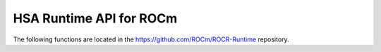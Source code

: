.. meta::
  :description: This chapter lists user-mode API interfaces and libraries
                necessary for host applications to launch compute kernels to
                available HSA ROCm kernel agents.
  :keywords: AMD, ROCm, HIP, HSA, ROCR runtime, virtual memory management

*******************************************************************************
HSA Runtime API for ROCm
*******************************************************************************

The following functions are located in the https://github.com/ROCm/ROCR-Runtime repository.

.. doxygenfunction:: hsa_amd_vmem_address_reserve

.. doxygenfunction:: hsa_amd_vmem_address_free

.. doxygenfunction:: hsa_amd_vmem_handle_create

.. doxygenfunction:: hsa_amd_vmem_handle_release

.. doxygenfunction:: hsa_amd_vmem_map

.. doxygenfunction:: hsa_amd_vmem_unmap

.. doxygenfunction:: hsa_amd_vmem_set_access

.. doxygenfunction:: hsa_amd_vmem_get_access

.. doxygenfunction:: hsa_amd_vmem_export_shareable_handle

.. doxygenfunction:: hsa_amd_vmem_import_shareable_handle

.. doxygenfunction:: hsa_amd_vmem_retain_alloc_handle

.. doxygenfunction:: hsa_amd_vmem_get_alloc_properties_from_handle
